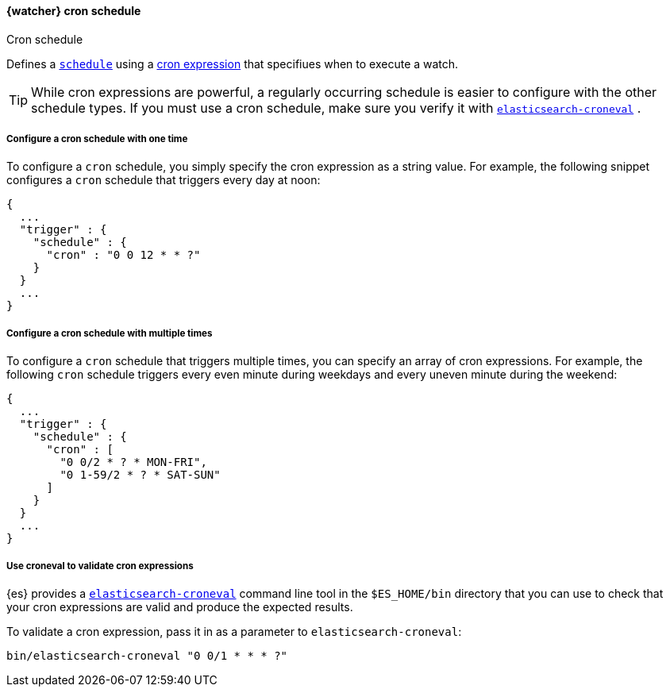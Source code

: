 [[schedule-cron]]
==== {watcher} cron schedule
++++
<titleabbrev>Cron schedule</titleabbrev>
++++

Defines a <<trigger-schedule, `schedule`>> using a <<cron-expressions, cron expression>> 
that specifiues when to execute a watch.

TIP:  While cron expressions are powerful, a regularly occurring schedule 
is easier to configure with the other schedule types. 
If you must use a cron schedule, make sure you verify it with 
<<elasticsearch-croneval, `elasticsearch-croneval`>> . 


===== Configure a cron schedule with one time

To configure a `cron` schedule, you simply specify the cron expression as a
string value. For example, the following snippet configures a `cron` schedule
that triggers every day at noon:

[source,js]
--------------------------------------------------
{
  ...
  "trigger" : {
    "schedule" : {
      "cron" : "0 0 12 * * ?"
    }
  }
  ...
}
--------------------------------------------------
// NOTCONSOLE

[[_configuring_a_multiple_times_cron_schedule]]
===== Configure a cron schedule with multiple times

To configure a `cron` schedule that triggers multiple times, you can
specify an array of cron expressions. For example, the following `cron`
schedule triggers every even minute during weekdays and every uneven
minute during the weekend:

[source,js]
--------------------------------------------------
{
  ...
  "trigger" : {
    "schedule" : {
      "cron" : [
        "0 0/2 * ? * MON-FRI",
        "0 1-59/2 * ? * SAT-SUN"
      ]
    }
  }
  ...
}
--------------------------------------------------
// NOTCONSOLE

[[croneval]]
===== Use croneval to validate cron expressions

{es} provides a <<elasticsearch-croneval, `elasticsearch-croneval`>> command line tool 
in the `$ES_HOME/bin` directory that you can use to check that your cron expressions 
are valid and produce the expected results.

To validate a cron expression, pass it in as a parameter to `elasticsearch-croneval`:	

[source,bash]
--------------------------------------------------
bin/elasticsearch-croneval "0 0/1 * * * ?"
--------------------------------------------------	
